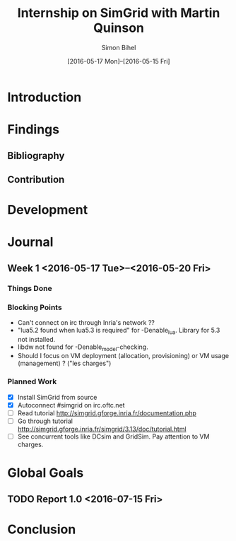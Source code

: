 #+TITLE: Internship on SimGrid with Martin Quinson
#+DATE: [2016-05-17 Mon]--[2016-05-15 Fri]
#+AUTHOR: Simon Bihel
#+EMAIL: [[mailto:simon.bihel@ens-rennes.fr]]
#+WEBSITE: [[simonbihel.me]]
#+LINK: [[https://github.com/sbihel/internship_simgrid]]
#+LANGUAGE: en

* Introduction

* Findings
** Bibliography
** Contribution

* Development

* Journal
** Week 1 <2016-05-17 Tue>--<2016-05-20 Fri>
*** Things Done
*** Blocking Points
- Can't connect on irc through Inria's network ??
- "lua5.2 found when lua5.3 is required" for -Denable_lua. Library for 5.3 not
  installed.
- libdw not found for -Denable_model-checking.
- Should I focus on VM deployment (allocation, provisioning) or VM usage
  (management) ? ("les charges")
*** Planned Work
- [X] Install SimGrid from source
- [X] Autoconnect #simgrid on irc.oftc.net
- [ ] Read tutorial [[http://simgrid.gforge.inria.fr/documentation.php]]
- [ ] Go through tutorial [[http://simgrid.gforge.inria.fr/simgrid/3.13/doc/tutorial.html]]
- [ ] See concurrent tools like DCsim and GridSim. Pay attention to VM charges.

* Global Goals
** TODO Report 1.0 <2016-07-15 Fri>

* Conclusion
